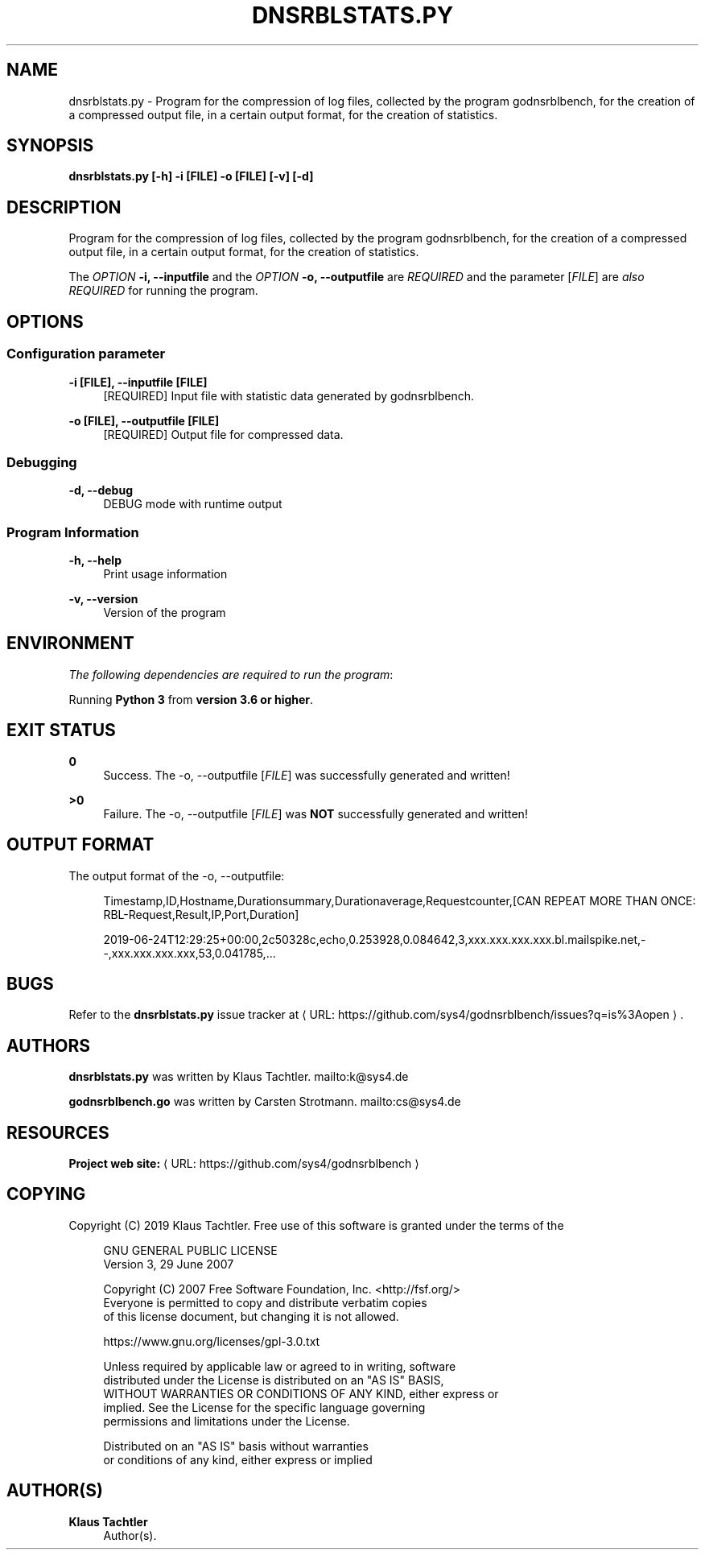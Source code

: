 '\" t
.\"     Title: dnsrblstats.py
.\"    Author: Klaus Tachtler
.\" Generator: Asciidoctor 1.5.6.1
.\"      Date: 2019-09-23
.\"    Manual: dnsrblstats.py Manual
.\"    Source: dnsrblstats.py 0.1.
.\"  Language: English
.\"
.TH "DNSRBLSTATS.PY" "8" "2019-09-23" "dnsrblstats.py 0.1." "dnsrblstats.py Manual"
.ie \n(.g .ds Aq \(aq
.el       .ds Aq '
.ss \n[.ss] 0
.nh
.ad l
.de URL
\\$2 \(laURL: \\$1 \(ra\\$3
..
.if \n[.g] .mso www.tmac
.LINKSTYLE blue R < >
.SH "NAME"
dnsrblstats.py \- Program for the compression of log files, collected by the program godnsrblbench, for the creation of a compressed output file, in a certain output format, for the creation of statistics.
.SH "SYNOPSIS"
.sp
\fBdnsrblstats.py [\-h] \-i [FILE] \-o [FILE] [\-v] [\-d]\fP
.SH "DESCRIPTION"
.sp
Program for the compression of log files, collected by the program godnsrblbench, for the creation of a compressed output file,
in a certain output format, for the creation of statistics.
.sp
The \fIOPTION\fP \fB\-i, \-\-inputfile\fP and the \fIOPTION\fP \fB\-o, \-\-outputfile\fP are \fIREQUIRED\fP and the parameter [\fIFILE\fP] are \fIalso\fP \fIREQUIRED\fP for running the program.
.SH "OPTIONS"
.SS "Configuration parameter"
.sp
\fB\-i [FILE], \-\-inputfile [FILE]\fP
.RS 4
[REQUIRED] Input file with statistic data generated by godnsrblbench.
.RE
.sp
\fB\-o [FILE], \-\-outputfile [FILE]\fP
.RS 4
[REQUIRED] Output file for compressed data.
.RE
.SS "Debugging"
.sp
\fB\-d, \-\-debug\fP
.RS 4
DEBUG mode with runtime output
.RE
.SS "Program Information"
.sp
\fB\-h, \-\-help\fP
.RS 4
Print usage information
.RE
.sp
\fB\-v, \-\-version\fP
.RS 4
Version of the program
.RE
.SH "ENVIRONMENT"
.sp
\fIThe following dependencies are required to run the program\fP:
.sp
Running \fBPython 3\fP from \fBversion 3.6 or higher\fP.
.SH "EXIT STATUS"
.sp
\fB0\fP
.RS 4
Success.
The \-o, \-\-outputfile [\fIFILE\fP] was successfully generated and written!
.RE
.sp
\fB>0\fP
.RS 4
Failure.
The \-o, \-\-outputfile [\fIFILE\fP] was \fBNOT\fP successfully generated and written!
.RE
.SH "OUTPUT FORMAT"
.sp
The output format of the \-o, \-\-outputfile:
.sp
.if n \{\
.RS 4
.\}
.nf
Timestamp,ID,Hostname,Durationsummary,Durationaverage,Requestcounter,[CAN REPEAT MORE THAN ONCE: RBL\-Request,Result,IP,Port,Duration]
.fi
.if n \{\
.RE
.\}
.sp
.if n \{\
.RS 4
.\}
.nf
2019\-06\-24T12:29:25+00:00,2c50328c,echo,0.253928,0.084642,3,xxx.xxx.xxx.xxx.bl.mailspike.net,\-\-,xxx.xxx.xxx.xxx,53,0.041785,...
.fi
.if n \{\
.RE
.\}
.SH "BUGS"
.sp
Refer to the \fBdnsrblstats.py\fP issue tracker at \c
.URL "https://github.com/sys4/godnsrblbench/issues?q=is%3Aopen" "" "."
.SH "AUTHORS"
.sp
\fBdnsrblstats.py\fP was written by Klaus Tachtler. mailto:k@sys4.de
.sp
\fBgodnsrblbench.go\fP was written by Carsten Strotmann. mailto:cs@sys4.de
.SH "RESOURCES"
.sp
\fBProject web site:\fP \c
.URL "https://github.com/sys4/godnsrblbench" "" ""
.SH "COPYING"
.sp
Copyright (C) 2019 Klaus Tachtler. Free use of this software is granted under the terms of the
.sp
.if n \{\
.RS 4
.\}
.nf
GNU GENERAL PUBLIC LICENSE
Version 3, 29 June 2007
.fi
.if n \{\
.RE
.\}
.sp
.if n \{\
.RS 4
.\}
.nf
Copyright (C) 2007 Free Software Foundation, Inc. <http://fsf.org/>
Everyone is permitted to copy and distribute verbatim copies
of this license document, but changing it is not allowed.
.fi
.if n \{\
.RE
.\}
.sp
.if n \{\
.RS 4
.\}
.nf
https://www.gnu.org/licenses/gpl\-3.0.txt
.fi
.if n \{\
.RE
.\}
.sp
.if n \{\
.RS 4
.\}
.nf
Unless required by applicable law or agreed to in writing, software
distributed under the License is distributed on an "AS IS" BASIS,
WITHOUT WARRANTIES OR CONDITIONS OF ANY KIND, either express or
implied. See the License for the specific language governing
permissions and limitations under the License.
.fi
.if n \{\
.RE
.\}
.sp
.if n \{\
.RS 4
.\}
.nf
Distributed on an "AS IS" basis without warranties
or conditions of any kind, either express or implied
.fi
.if n \{\
.RE
.\}
.SH "AUTHOR(S)"
.sp
\fBKlaus Tachtler\fP
.RS 4
Author(s).
.RE